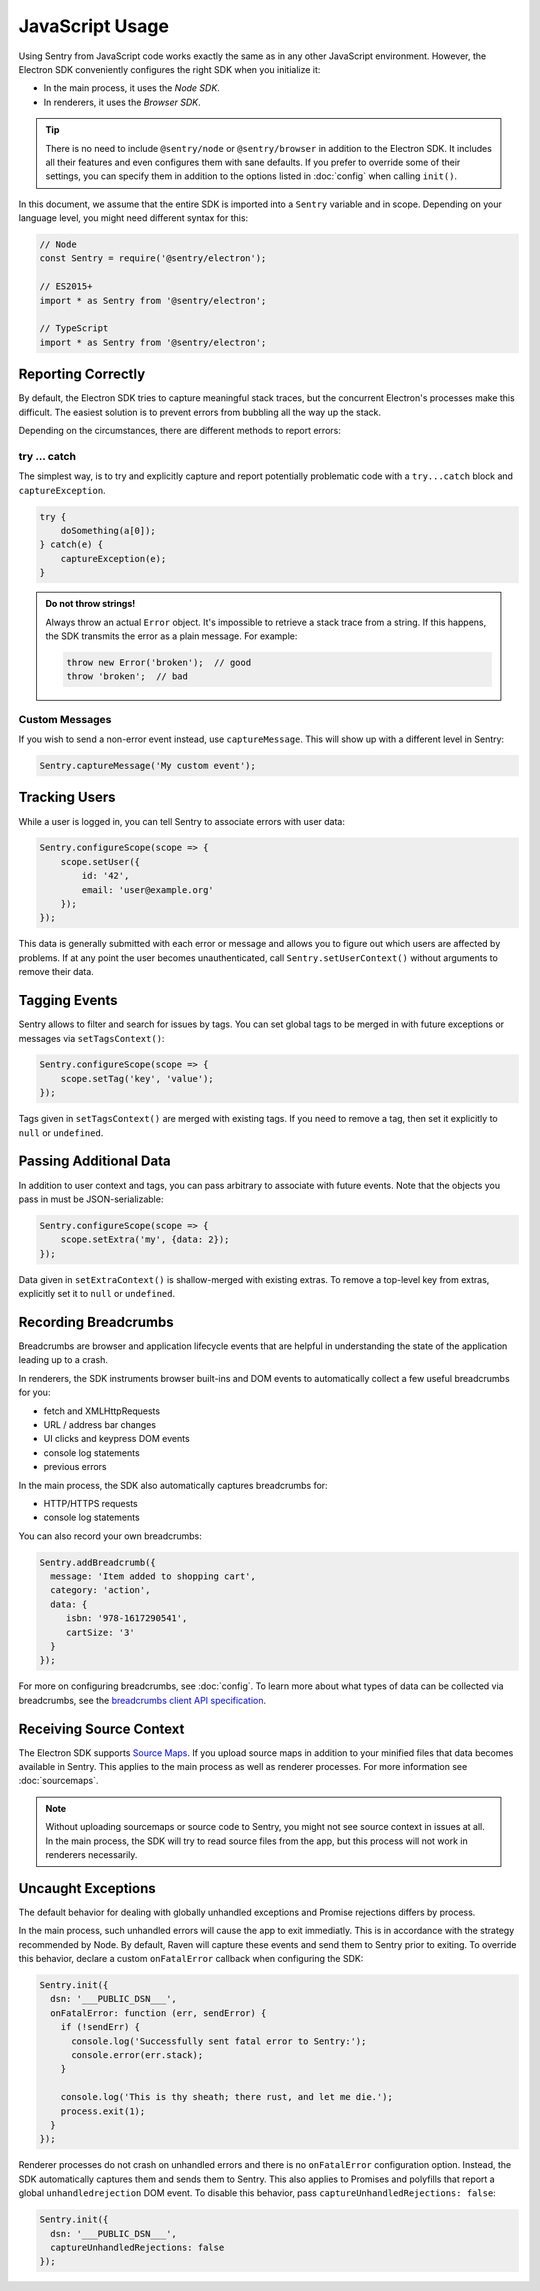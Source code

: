JavaScript Usage
================

Using Sentry from JavaScript code works exactly the same as in any other
JavaScript environment. However, the Electron SDK conveniently configures the
right SDK when you initialize it:

* In the main process, it uses the *Node SDK*.
* In renderers, it uses the *Browser SDK*.

.. tip::

    There is no need to include ``@sentry/node`` or ``@sentry/browser`` in
    addition to the Electron SDK. It includes all their features and even
    configures them with sane defaults. If you prefer to override some of
    their settings, you can specify them in addition to the options listed in
    :doc:`config` when calling ``init()``.

In this document, we assume that the entire SDK is imported into a ``Sentry``
variable and in scope. Depending on your language level, you might need
different syntax for this:

.. code-block:: javascript

    // Node
    const Sentry = require('@sentry/electron');

    // ES2015+
    import * as Sentry from '@sentry/electron';

    // TypeScript
    import * as Sentry from '@sentry/electron';


Reporting Correctly
-------------------

By default, the Electron SDK tries to capture meaningful stack traces, but the
concurrent Electron's processes make this difficult. The easiest solution is to
prevent errors from bubbling all the way up the stack.

Depending on the circumstances, there are different methods to report errors:

try … catch
```````````

The simplest way, is to try and explicitly capture and report potentially
problematic code with a ``try...catch`` block and ``captureException``.

.. code-block:: javascript

    try {
        doSomething(a[0]);
    } catch(e) {
        captureException(e);
    }

.. admonition:: Do not throw strings!

    Always throw an actual ``Error`` object. It's impossible to retrieve a stack
    trace from a string. If this happens, the SDK transmits the error as a plain
    message. For example:

    .. code-block:: javascript

        throw new Error('broken');  // good
        throw 'broken';  // bad

Custom Messages
```````````````

If you wish to send a non-error event instead, use ``captureMessage``. This will
show up with a different level in Sentry:

.. code-block:: javascript

    Sentry.captureMessage('My custom event');

Tracking Users
--------------

While a user is logged in, you can tell Sentry to associate errors with
user data:

.. code-block:: javascript

    Sentry.configureScope(scope => {
        scope.setUser({
            id: '42',
            email: 'user@example.org'
        });
    });

This data is generally submitted with each error or message and allows you to
figure out which users are affected by problems. If at any point the user
becomes unauthenticated, call ``Sentry.setUserContext()`` without arguments to
remove their data.

Tagging Events
--------------

Sentry allows to filter and search for issues by tags. You can set global tags
to be merged in with future exceptions or messages via ``setTagsContext()``:

.. code-block:: javascript

    Sentry.configureScope(scope => {
        scope.setTag('key', 'value');
    });

Tags given in ``setTagsContext()`` are merged with existing tags. If you need to
remove a tag, then set it explicitly to ``null`` or ``undefined``.

Passing Additional Data
-----------------------

In addition to user context and tags, you can pass arbitrary to associate with
future events. Note that the objects you pass in must be JSON-serializable:

.. code-block:: javascript

    Sentry.configureScope(scope => {
        scope.setExtra('my', {data: 2});
    });

Data given in ``setExtraContext()`` is shallow-merged with existing extras. To
remove a top-level key from extras, explicitly set it to ``null`` or
``undefined``.

Recording Breadcrumbs
---------------------

Breadcrumbs are browser and application lifecycle events that are helpful in
understanding the state of the application leading up to a crash.

In renderers, the SDK instruments browser built-ins and DOM events to
automatically collect a few useful breadcrumbs for you:

* fetch and XMLHttpRequests
* URL / address bar changes
* UI clicks and keypress DOM events
* console log statements
* previous errors

In the main process, the SDK also automatically captures breadcrumbs for:

* HTTP/HTTPS requests
* console log statements

You can also record your own breadcrumbs:

.. code-block:: javascript

   Sentry.addBreadcrumb({
     message: 'Item added to shopping cart',
     category: 'action',
     data: {
        isbn: '978-1617290541',
        cartSize: '3'
     }
   });

For more on configuring breadcrumbs, see :doc:`config`. To learn more about what
types of data can be collected via breadcrumbs, see the `breadcrumbs client API
specification`_.

Receiving Source Context
------------------------

The Electron SDK supports `Source Maps`_. If you upload source maps in addition
to your minified files that data becomes available in Sentry. This applies to
the main process as well as renderer processes. For more information see
:doc:`sourcemaps`.

.. note::

    Without uploading sourcemaps or source code to Sentry, you might not see
    source context in issues at all. In the main process, the SDK will try to
    read source files from the app, but this process will not work in renderers
    necessarily.

.. _breadcrumbs client API specification: https://docs.sentry.io/learn/breadcrumbs/
.. _Source Maps: http://www.html5rocks.com/en/tutorials/developertools/sourcemaps/

Uncaught Exceptions
-------------------

The default behavior for dealing with globally unhandled exceptions and Promise
rejections differs by process.

In the main process, such unhandled errors will cause the app to exit
immediatly. This is in accordance with the strategy recommended by Node. By
default, Raven will capture these events and send them to Sentry prior to
exiting. To override this behavior, declare a custom ``onFatalError`` callback
when configuring the SDK:

.. code-block:: javascript

    Sentry.init({
      dsn: '___PUBLIC_DSN___',
      onFatalError: function (err, sendError) {
        if (!sendErr) {
          console.log('Successfully sent fatal error to Sentry:');
          console.error(err.stack);
        }

        console.log('This is thy sheath; there rust, and let me die.');
        process.exit(1);
      }
    });

Renderer processes do not crash on unhandled errors and there is no
``onFatalError`` configuration option. Instead, the SDK automatically captures
them and sends them to Sentry. This also applies to Promises and polyfills that
report a global ``unhandledrejection`` DOM event. To disable this behavior, pass
``captureUnhandledRejections: false``:

.. code-block:: javascript

    Sentry.init({
      dsn: '___PUBLIC_DSN___',
      captureUnhandledRejections: false
    });
